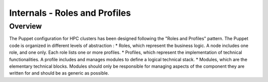 Internals - Roles and Profiles
******************************

Overview
========

The Puppet configuration for HPC clusters has been designed following
the "Roles and Profiles" pattern. The Puppet code is organized in
different levels of abstraction : \* Roles, which represent the business
logic. A node includes one role, and one only. Each role lists one or
more profiles. \* Profiles, which represent the implementation of
technical functionalities. A profile includes and manages modules to
define a logical technical stack. \* Modules, which are the elementary
technical blocks. Modules should only be responsible for managing
aspects of the component they are written for and should be as generic
as possible.
